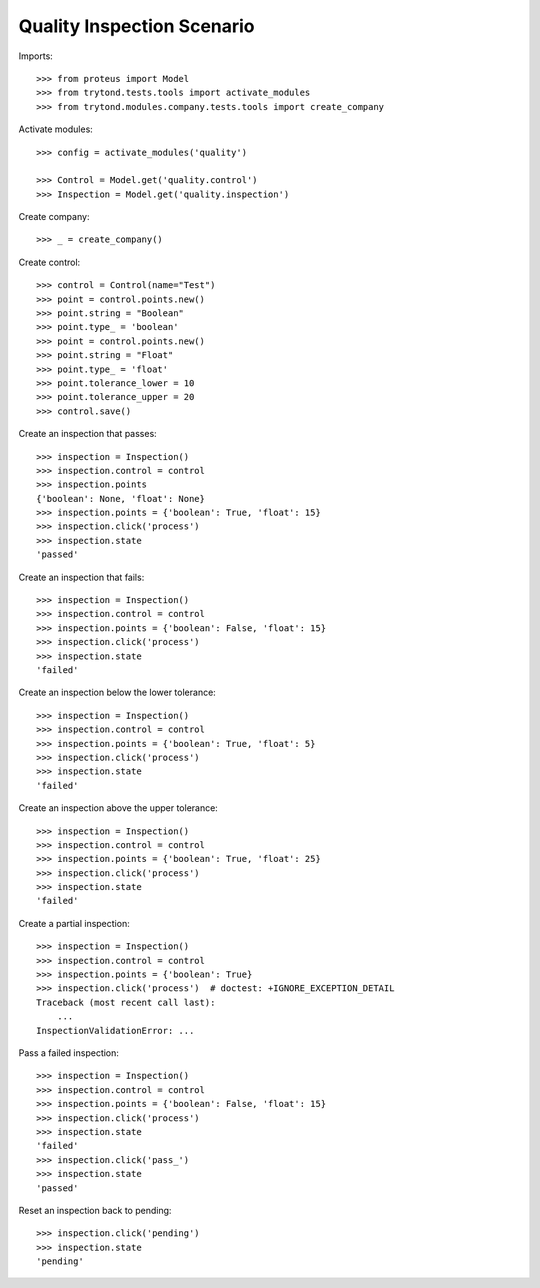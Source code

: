 ===========================
Quality Inspection Scenario
===========================

Imports::

    >>> from proteus import Model
    >>> from trytond.tests.tools import activate_modules
    >>> from trytond.modules.company.tests.tools import create_company

Activate modules::

    >>> config = activate_modules('quality')

    >>> Control = Model.get('quality.control')
    >>> Inspection = Model.get('quality.inspection')

Create company::

    >>> _ = create_company()

Create control::

    >>> control = Control(name="Test")
    >>> point = control.points.new()
    >>> point.string = "Boolean"
    >>> point.type_ = 'boolean'
    >>> point = control.points.new()
    >>> point.string = "Float"
    >>> point.type_ = 'float'
    >>> point.tolerance_lower = 10
    >>> point.tolerance_upper = 20
    >>> control.save()

Create an inspection that passes::

    >>> inspection = Inspection()
    >>> inspection.control = control
    >>> inspection.points
    {'boolean': None, 'float': None}
    >>> inspection.points = {'boolean': True, 'float': 15}
    >>> inspection.click('process')
    >>> inspection.state
    'passed'

Create an inspection that fails::

    >>> inspection = Inspection()
    >>> inspection.control = control
    >>> inspection.points = {'boolean': False, 'float': 15}
    >>> inspection.click('process')
    >>> inspection.state
    'failed'

Create an inspection below the lower tolerance::

    >>> inspection = Inspection()
    >>> inspection.control = control
    >>> inspection.points = {'boolean': True, 'float': 5}
    >>> inspection.click('process')
    >>> inspection.state
    'failed'

Create an inspection above the upper tolerance::

    >>> inspection = Inspection()
    >>> inspection.control = control
    >>> inspection.points = {'boolean': True, 'float': 25}
    >>> inspection.click('process')
    >>> inspection.state
    'failed'

Create a partial inspection::

    >>> inspection = Inspection()
    >>> inspection.control = control
    >>> inspection.points = {'boolean': True}
    >>> inspection.click('process')  # doctest: +IGNORE_EXCEPTION_DETAIL
    Traceback (most recent call last):
        ...
    InspectionValidationError: ...

Pass a failed inspection::

    >>> inspection = Inspection()
    >>> inspection.control = control
    >>> inspection.points = {'boolean': False, 'float': 15}
    >>> inspection.click('process')
    >>> inspection.state
    'failed'
    >>> inspection.click('pass_')
    >>> inspection.state
    'passed'

Reset an inspection back to pending::

    >>> inspection.click('pending')
    >>> inspection.state
    'pending'
